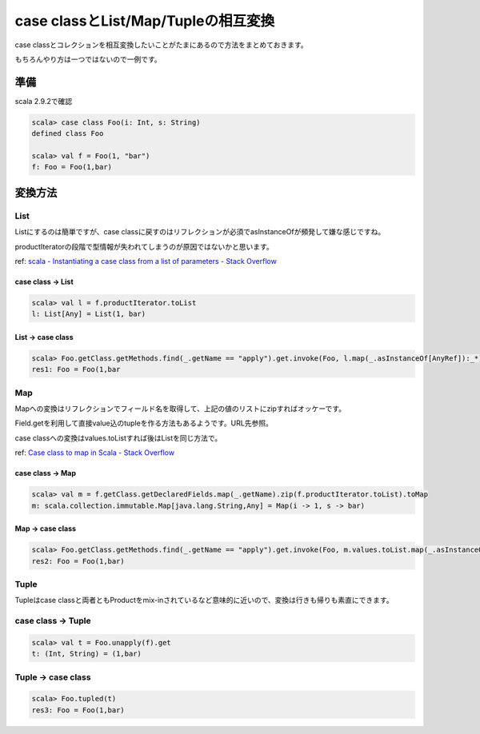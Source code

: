 ####################################
case classとList/Map/Tupleの相互変換
####################################



.. author:: default
.. categories:: Programming
.. tags:: Scala
.. comments::

case classとコレクションを相互変換したいことがたまにあるので方法をまとめておきます。

もちろんやり方は一つではないので一例です。

****
準備
****

scala 2.9.2で確認

.. code-block:: scala

    scala> case class Foo(i: Int, s: String)
    defined class Foo
    
    scala> val f = Foo(1, "bar")
    f: Foo = Foo(1,bar)

********
変換方法
********

List
====

Listにするのは簡単ですが、case classに戻すのはリフレクションが必須でasInstanceOfが頻発して嫌な感じですね。

productIteratorの段階で型情報が失われてしまうのが原因ではないかと思います。

ref: `scala - Instantiating a case class from a list of parameters - Stack Overflow <http://stackoverflow.com/questions/4290955/instantiating-a-case-class-from-a-list-of-parameters>`_

case class -> List
------------------

.. code-block:: scala

    scala> val l = f.productIterator.toList
    l: List[Any] = List(1, bar)

List -> case class
------------------

.. code-block:: scala

    scala> Foo.getClass.getMethods.find(_.getName == "apply").get.invoke(Foo, l.map(_.asInstanceOf[AnyRef]):_*).asInstanceOf[Foo]
    res1: Foo = Foo(1,bar

Map
===

Mapへの変換はリフレクションでフィールド名を取得して、上記の値のリストにzipすればオッケーです。

Field.getを利用して直接value込のtupleを作る方法もあるようです。URL先参照。

case classへの変換はvalues.toListすれば後はListを同じ方法で。

ref: `Case class to map in Scala - Stack Overflow <http://stackoverflow.com/questions/1226555/case-class-to-map-in-scala>`_

case class -> Map
-----------------

.. code-block:: scala

    scala> val m = f.getClass.getDeclaredFields.map(_.getName).zip(f.productIterator.toList).toMap
    m: scala.collection.immutable.Map[java.lang.String,Any] = Map(i -> 1, s -> bar)

Map -> case class
-----------------

.. code-block:: scala

    scala> Foo.getClass.getMethods.find(_.getName == "apply").get.invoke(Foo, m.values.toList.map(_.asInstanceOf[AnyRef]):_*).asInstanceOf[Foo]
    res2: Foo = Foo(1,bar)

Tuple
=====

Tupleはcase classと両者ともProductをmix-inされているなど意味的に近いので、変換は行きも帰りも素直にできます。

case class -> Tuple
===================

.. code-block:: scala

    scala> val t = Foo.unapply(f).get
    t: (Int, String) = (1,bar)

Tuple -> case class
===================

.. code-block:: scala

    scala> Foo.tupled(t)
    res3: Foo = Foo(1,bar)
